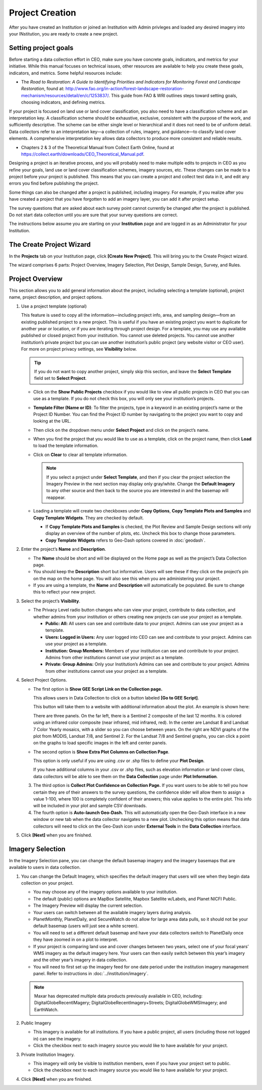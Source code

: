 Project Creation
================

After you have created an Institution or joined an Institution with Admin privleges and loaded any desired imagery into your INstitution, you are ready to create a new project.

Setting project goals
---------------------

Before starting a data collection effort in CEO, make sure you have concrete goals, indicators, and metrics for your initiative. While this manual focuses on technical issues, other resources are available to help you create these goals, indicators, and metrics. Some helpful resources include:

- The *Road to Restoration: A Guide to Identifying Priorities and Indicators for Monitoring Forest and Landscape Restoration*, found at: http://www.fao.org/in-action/forest-landscape-restoration-mechanism/resources/detail/en/c/1253837/. This guide from FAO & WRI outlines steps toward setting goals, choosing indicators, and defining metrics.

If your project is focused on land use or land cover classification, you also need to have a classification scheme and an interpretation key. A classification scheme should be exhaustive, exclusive, consistent with the purpose of the work, and sufficiently descriptive. The scheme can be either single level or hierarchical and it does not need to be of uniform detail. Data collectors refer to an interpretation key—a collection of rules, imagery, and guidance—to classify land cover elements. A comprehensive interpretation key allows data collectors to produce more consistent and reliable results.

-  Chapters 2 & 3 of the Theoretical Manual from Collect Earth Online, found at https://collect.earth/downloads/CEO_Theoretical_Manual.pdf.

Designing a project is an iterative process, and you will probably need to make multiple edits to projects in CEO as you refine your goals, land use or land cover classification schemes, imagery sources, etc. These changes can be made to a project before your project is published. This means that you can create a project and collect test data in it, and edit any errors you find before publishing the project.

Some things can also be changed after a project is published, including imagery. For example, if you realize after you have created a project that you have forgotten to add an imagery layer, you can add it after project setup.

The survey questions that are asked about each survey point cannot currently be changed after the project is published. Do not start data collection until you are sure that your survey questions are correct.

The instructions below assume you are starting on your **Institution** page and are logged in as an Administrator for your Institution.

The Create Project Wizard
-------------------------

In the **Projects** tab on your Institution page, click **[Create New Project]**. This will bring you to the Create Project wizard.

.. thumbnail:: ../_images/project1.png
    :title: Create New Project button
    :align: center
    :width: 50%

The wizard comprises 6 parts: Project Overview, Imagery Selection, Plot Design, Sample Design, Survey, and Rules.

.. thumbnail:: ../_images/project2.png
    :title: The Project Wizard
    :align: center
    :width: 70%

Project Overview
----------------

This section allows you to add general information about the project, including selecting a template (optional), project name, project description, and project options.

1. Use a project template (optional)

   This feature is used to copy all the information—including project info, area, and sampling design—from an existing published project to a new project. This is useful if you have an existing project you want to duplicate for another year or location, or if you are iterating through project design. For a template, you may use any available published or closed project from your institution. You cannot use deleted projects. You cannot use another institution’s private project but you can use another institution’s public project (any website visitor or CEO user). For more on project  privacy settings, see **Visibility** below.

   .. tip::
   
       If you do not want to copy another project, simply skip this section, and leave the **Select Template** field set to **Select Project**.

   - Click on the **Show Public Projects** checkbox if you would like to view all public projects in CEO that you can use as a template. If you do not check this box, you will only see your institution’s projects.

     .. thumbnail:: ../_images/project3.png
         :title: Public projects
         :align: center
         :width: 50%

   - **Template Filter (Name or ID)**: To filter the projects, type in a keyword in an existing project’s name or the Project ID Number. You can find the Project ID number by navigating to the project you want to copy and looking at the URL.

     .. thumbnail:: ../_images/project4.png
         :title: Find the project ID
         :align: center
         :width: 50%

   - Then click on the dropdown menu under **Select Project** and click on the project’s name.

     .. thumbnail:: ../_images/project5.png
         :title: Select Prject
         :align: center
         :width: 70%

   - When you find the project that you would like to use as a template, click on the project name, then click **Load** to load the template information.
   - Click on **Clear** to clear all template information.

     .. note::
   
         If you select a project under **Select Template**, and then if you clear the project selection the Imagery Preview in the next section may display only gray/white. Change the **Default Imagery** to any other source and then back to the source you are interested in and the basemap will reappear.

   - Loading a template will create two checkboxes under **Copy Options**, **Copy Template Plots and Samples** and **Copy Template Widgets**. They are checked by default.

     - If **Copy Template Plots and Samples** is checked, the Plot Review and Sample Design sections will only display an overview of the number of plots, etc. Uncheck this box to change those parameters.
     - **Copy Template Widgets** refers to Geo-Dash options covered in :doc:`geodash`.

2. Enter the project’s **Name** and **Description**.

   - The **Name** should be short and will be displayed on the Home page as well as the project’s Data Collection page.
   - You should keep the **Description** short but informative. Users will see these if they click on the project’s pin on the map on the home page. You will also see this when you are administering your project.
   - If you are using a template, the **Name** and **Description** will automatically be populated. Be sure to change this to reflect your new project.

3. Select the project’s **Visibility**.

   - The Privacy Level radio button changes who can view your project, contribute to data collection, and whether admins from your institution or others creating new projects can use your project as a template.

     - **Public: All:** All users can see and contribute data to your project. Admins can use your project as a template.
     - **Users: Logged in Users:** Any user logged into CEO can see and contribute to your project. Admins can use your project as a template.
     - **Institution: Group Members:** Members of your institution can see and contribute to your project. Admins from other institutions cannot use your project as a template.
     - **Private: Group Admins:** Only your Institution’s Admins can see and contribute to your project. Admins from other institutions cannot use your project as a template.

4. Select Project Options.

   - The first option is **Show GEE Script Link on the Collection page.**

     This allows users in Data Collection to click on a button labeled **[Go to GEE Script]**.

     .. thumbnail:: ../_images/project6.png
        :title: Create New Project button
        :align: center
        :width: 50%

     This button will take them to a website with additional information about the plot. An example is shown here:

     .. thumbnail:: ../_images/project7.png
        :title: Create New Project button
        :align: center
        :width: 100%

     There are three panels. On the far left, there is a Sentinel 2 composite of the last 12 months. It is colored using an infrared color composite (near infrared, mid infrared, red). In the center are Landsat 8 and Landsat 7 Color Yearly mosaics, with a slider so you can choose between years. On the right are NDVI graphs of the plot from MODIS, Landsat 7/8, and Sentinel 2. For the Landsat 7/8 and Sentinel graphs, you can click a point on the graphs to load specific images in the left and center panels.

   - The second option is **Show Extra Plot Columns on Collection Page**.

     This option is only useful if you are using .csv or .shp files to define your **Plot Design**.
     
     If you have additional columns in your .csv or .shp files, such as elevation information or land cover class, data collectors will be able to see them on the **Data Collection** page under **Plot Information**.

     .. thumbnail:: ../_images/project8.png
         :title: Plot information
         :align: center
         :width: 50%

   3. The third option is **Collect Plot Confidence on Collection Page.** If you want users to be able to tell you how certain they are of their answers to the survey questions, the confidence slider will allow them to assign a value 1-100, where 100 is completely confident of their answers; this value applies to the entire plot. This info will be included in your plot and sample CSV downloads.

      .. thumbnail:: ../_images/project9.png
          :title: Plot confidence slider
          :align: center
          :width: 90%

   4.  The fourth option is **Auto-launch Geo-Dash.** This will automatically open the Geo-Dash interface in a new window or new tab when the data collector navigates to a new plot. Unchecking this option means that data collectors will need to click on the Geo-Dash icon under **External Tools** in the **Data Collection** interface.

5. Click **[Next]** when you are finished.

Imagery Selection
-----------------

In the Imagery Selection pane, you can change the default basemap imagery and the imagery basemaps that are available to users in data collection.

1. You can change the Default Imagery, which specifies the default imagery that users will see when they begin data collection on your project.

   - You may choose any of the imagery options available to your institution.
   - The default (public) options are MapBox Satellite, Mapbox Satellite w/Labels, and Planet NICFI Public.
   - The Imagery Preview will display the current selection.
   - Your users can switch between all the available imagery layers during analysis.
   - PlanetMonthly, PlanetDaily, and SecureWatch do not allow for large area data pulls, so it should not be your default basemap (users will just see a white screen).
   - You will need to set a different default basemap and have your data collectors switch to PlanetDaily once they have zoomed in on a plot to interpret.
   - If your project is comparing land use and cover changes between two years, select one of your focal years’ WMS imagery as the default imagery here. Your users can then easily switch between this year’s imagery and the other year’s imagery in data collection.
   - You will need to first set up the imagery feed for one date period under the institution imagery management panel. Refer to instructions in :doc:`../institution/imagery`.

   .. note::
   
       Maxar has deprecated multiple data products previously available in CEO, including: DigitalGlobeRecentIMagery; DigitalGlobeRecentImagery+Streets; DigitalGlobeWMSImagery; and EarthWatch.

2. Public Imagery

   - This imagery is available for all institutions. If you have a public project, all users (including those not logged in) can see the imagery.
   - Click the checkbox next to each imagery source you would like to have available for your project.

3. Private Institution Imagery.

   - This imagery will only be visible to institution members, even if you have your project set to public.
   - Click the checkbox next to each imagery source you would like to have available for your project.

4. Click **[Next]** when you are finished.
